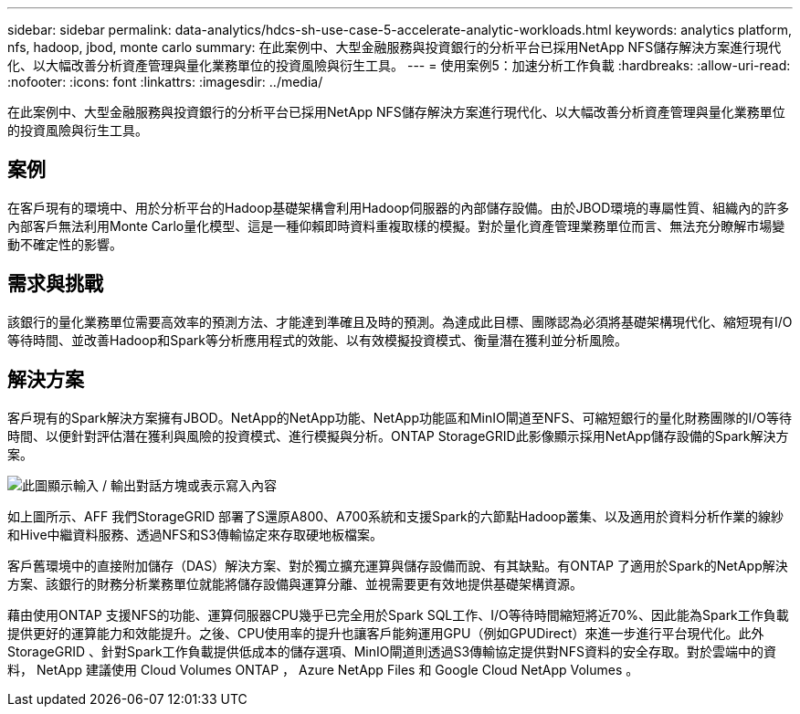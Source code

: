 ---
sidebar: sidebar 
permalink: data-analytics/hdcs-sh-use-case-5-accelerate-analytic-workloads.html 
keywords: analytics platform, nfs, hadoop, jbod, monte carlo 
summary: 在此案例中、大型金融服務與投資銀行的分析平台已採用NetApp NFS儲存解決方案進行現代化、以大幅改善分析資產管理與量化業務單位的投資風險與衍生工具。 
---
= 使用案例5：加速分析工作負載
:hardbreaks:
:allow-uri-read: 
:nofooter: 
:icons: font
:linkattrs: 
:imagesdir: ../media/


[role="lead"]
在此案例中、大型金融服務與投資銀行的分析平台已採用NetApp NFS儲存解決方案進行現代化、以大幅改善分析資產管理與量化業務單位的投資風險與衍生工具。



== 案例

在客戶現有的環境中、用於分析平台的Hadoop基礎架構會利用Hadoop伺服器的內部儲存設備。由於JBOD環境的專屬性質、組織內的許多內部客戶無法利用Monte Carlo量化模型、這是一種仰賴即時資料重複取樣的模擬。對於量化資產管理業務單位而言、無法充分瞭解市場變動不確定性的影響。



== 需求與挑戰

該銀行的量化業務單位需要高效率的預測方法、才能達到準確且及時的預測。為達成此目標、團隊認為必須將基礎架構現代化、縮短現有I/O等待時間、並改善Hadoop和Spark等分析應用程式的效能、以有效模擬投資模式、衡量潛在獲利並分析風險。



== 解決方案

客戶現有的Spark解決方案擁有JBOD。NetApp的NetApp功能、NetApp功能區和MinIO閘道至NFS、可縮短銀行的量化財務團隊的I/O等待時間、以便針對評估潛在獲利與風險的投資模式、進行模擬與分析。ONTAP StorageGRID此影像顯示採用NetApp儲存設備的Spark解決方案。

image:hdcs-sh-image13.png["此圖顯示輸入 / 輸出對話方塊或表示寫入內容"]

如上圖所示、AFF 我們StorageGRID 部署了S還原A800、A700系統和支援Spark的六節點Hadoop叢集、以及適用於資料分析作業的線紗和Hive中繼資料服務、透過NFS和S3傳輸協定來存取硬地板檔案。

客戶舊環境中的直接附加儲存（DAS）解決方案、對於獨立擴充運算與儲存設備而說、有其缺點。有ONTAP 了適用於Spark的NetApp解決方案、該銀行的財務分析業務單位就能將儲存設備與運算分離、並視需要更有效地提供基礎架構資源。

藉由使用ONTAP 支援NFS的功能、運算伺服器CPU幾乎已完全用於Spark SQL工作、I/O等待時間縮短將近70%、因此能為Spark工作負載提供更好的運算能力和效能提升。之後、CPU使用率的提升也讓客戶能夠運用GPU（例如GPUDirect）來進一步進行平台現代化。此外StorageGRID 、針對Spark工作負載提供低成本的儲存選項、MinIO閘道則透過S3傳輸協定提供對NFS資料的安全存取。對於雲端中的資料， NetApp 建議使用 Cloud Volumes ONTAP ， Azure NetApp Files 和 Google Cloud NetApp Volumes 。
